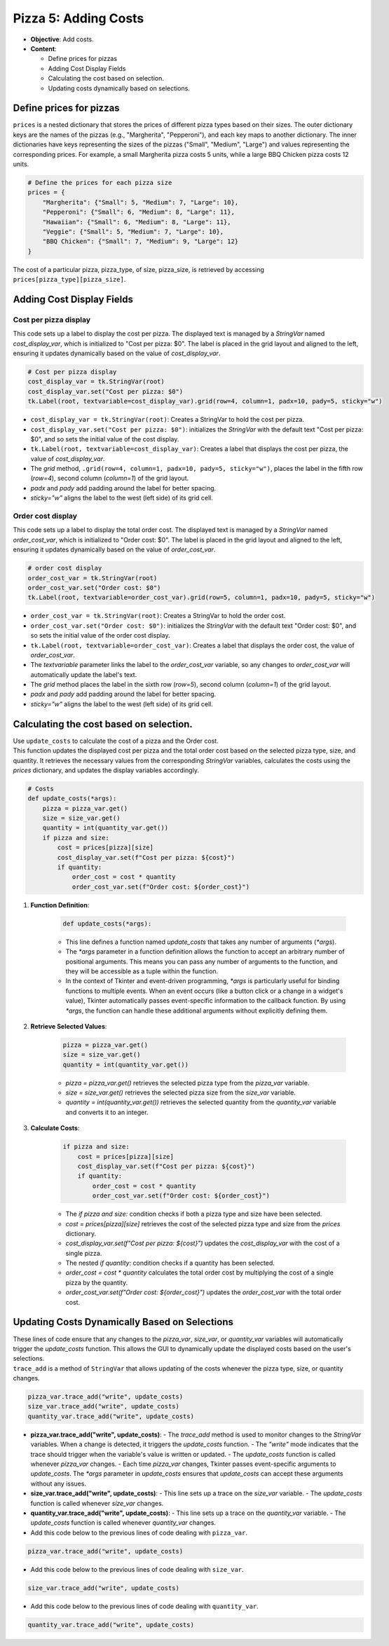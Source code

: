 =========================================================
Pizza 5: Adding Costs
=========================================================

- **Objective**: Add costs.
- **Content**:

  - Define prices for pizzas
  - Adding Cost Display Fields
  - Calculating the cost based on selection.
  - Updating costs dynamically based on selections.


Define prices for pizzas
------------------------------

| ``prices`` is a nested dictionary that stores the prices of different pizza types based on their sizes. The outer dictionary keys are the names of the pizzas (e.g., "Margherita", "Pepperoni"), and each key maps to another dictionary. The inner dictionaries have keys representing the sizes of the pizzas ("Small", "Medium", "Large") and values representing the corresponding prices. For example, a small Margherita pizza costs 5 units, while a large BBQ Chicken pizza costs 12 units.

.. code-block:: python

    # Define the prices for each pizza size
    prices = {
        "Margherita": {"Small": 5, "Medium": 7, "Large": 10},
        "Pepperoni": {"Small": 6, "Medium": 8, "Large": 11},
        "Hawaiian": {"Small": 6, "Medium": 8, "Large": 11},
        "Veggie": {"Small": 5, "Medium": 7, "Large": 10},
        "BBQ Chicken": {"Small": 7, "Medium": 9, "Large": 12}
    }

| The cost of a particular pizza, pizza_type, of size, pizza_size, is retrieved by accessing ``prices[pizza_type][pizza_size]``.


Adding Cost Display Fields
------------------------------

Cost per pizza display
~~~~~~~~~~~~~~~~~~~~~~~

| This code sets up a label to display the cost per pizza. The displayed text is managed by a `StringVar` named `cost_display_var`, which is initialized to "Cost per pizza: $0". The label is placed in the grid layout and aligned to the left, ensuring it updates dynamically based on the value of `cost_display_var`.

.. code-block:: python

    # Cost per pizza display
    cost_display_var = tk.StringVar(root)
    cost_display_var.set("Cost per pizza: $0")
    tk.Label(root, textvariable=cost_display_var).grid(row=4, column=1, padx=10, pady=5, sticky="w")

- ``cost_display_var = tk.StringVar(root)``: Creates a StringVar to hold the cost per pizza.
- ``cost_display_var.set("Cost per pizza: $0")``: initializes the `StringVar` with the default text "Cost per pizza: $0", and so sets the initial value of the cost display.
- ``tk.Label(root, textvariable=cost_display_var)``: Creates a label that displays the cost per pizza, the value of `cost_display_var`.
- The `grid` method, ``.grid(row=4, column=1, padx=10, pady=5, sticky="w")``, places the label in the fifth row (`row=4`), second column (`column=1`) of the grid layout.
- `padx` and `pady` add padding around the label for better spacing.
- `sticky="w"` aligns the label to the west (left side) of its grid cell.


Order cost display
~~~~~~~~~~~~~~~~~~~~~~~

| This code sets up a label to display the total order cost. The displayed text is managed by a `StringVar` named `order_cost_var`, which is initialized to "Order cost: $0". The label is placed in the grid layout and aligned to the left, ensuring it updates dynamically based on the value of `order_cost_var`.

.. code-block:: python

    # order cost display
    order_cost_var = tk.StringVar(root)
    order_cost_var.set("Order cost: $0")
    tk.Label(root, textvariable=order_cost_var).grid(row=5, column=1, padx=10, pady=5, sticky="w")

- ``order_cost_var = tk.StringVar(root)``: Creates a StringVar to hold the order cost.
- ``order_cost_var.set("Order cost: $0")``:  initializes the `StringVar` with the default text "Order cost: $0", and so sets the initial value of the order cost display.
- ``tk.Label(root, textvariable=order_cost_var)``: Creates a label that displays the order cost, the value of `order_cost_var`.
- The `textvariable` parameter links the label to the `order_cost_var` variable, so any changes to `order_cost_var` will automatically update the label's text.
- The `grid` method places the label in the sixth row (`row=5`), second column (`column=1`) of the grid layout.
- `padx` and `pady` add padding around the label for better spacing.
- `sticky="w"` aligns the label to the west (left side) of its grid cell.


Calculating the cost based on selection.
-------------------------------------------------

| Use ``update_costs`` to calculate the cost of a pizza and the Order cost.
| This function updates the displayed cost per pizza and the total order cost based on the selected pizza type, size, and quantity. It retrieves the necessary values from the corresponding `StringVar` variables, calculates the costs using the `prices` dictionary, and updates the display variables accordingly.

.. code-block:: python

    # Costs
    def update_costs(*args):
        pizza = pizza_var.get()
        size = size_var.get()
        quantity = int(quantity_var.get())
        if pizza and size:
            cost = prices[pizza][size]
            cost_display_var.set(f"Cost per pizza: ${cost}")
            if quantity:
                order_cost = cost * quantity
                order_cost_var.set(f"Order cost: ${order_cost}")


1. **Function Definition**:

    .. code-block:: python

        def update_costs(*args):

    - This line defines a function named `update_costs` that takes any number of arguments (`*args`).
    - The `*args` parameter in a function definition allows the function to accept an arbitrary number of positional arguments. This means you can pass any number of arguments to the function, and they will be accessible as a tuple within the function.
    - In the context of Tkinter and event-driven programming, `*args` is particularly useful for binding functions to multiple events. When an event occurs (like a button click or a change in a widget's value), Tkinter automatically passes event-specific information to the callback function. By using `*args`, the function can handle these additional arguments without explicitly defining them.

2. **Retrieve Selected Values**:

    .. code-block:: python

        pizza = pizza_var.get()
        size = size_var.get()
        quantity = int(quantity_var.get())

    - `pizza = pizza_var.get()` retrieves the selected pizza type from the `pizza_var` variable.
    - `size = size_var.get()` retrieves the selected pizza size from the `size_var` variable.
    - `quantity = int(quantity_var.get())` retrieves the selected quantity from the `quantity_var` variable and converts it to an integer.

3. **Calculate Costs**:

    .. code-block:: python

        if pizza and size:
            cost = prices[pizza][size]
            cost_display_var.set(f"Cost per pizza: ${cost}")
            if quantity:
                order_cost = cost * quantity
                order_cost_var.set(f"Order cost: ${order_cost}")

    - The `if pizza and size:` condition checks if both a pizza type and size have been selected.
    - `cost = prices[pizza][size]` retrieves the cost of the selected pizza type and size from the `prices` dictionary.
    - `cost_display_var.set(f"Cost per pizza: ${cost}")` updates the `cost_display_var` with the cost of a single pizza.
    - The nested `if quantity:` condition checks if a quantity has been selected.
    - `order_cost = cost * quantity` calculates the total order cost by multiplying the cost of a single pizza by the quantity.
    - `order_cost_var.set(f"Order cost: ${order_cost}")` updates the `order_cost_var` with the total order cost.


Updating Costs Dynamically Based on Selections
------------------------------------------------------

| These lines of code ensure that any changes to the `pizza_var`, `size_var`, or `quantity_var` variables will automatically trigger the `update_costs` function. This allows the GUI to dynamically update the displayed costs based on the user's selections.
| ``trace_add`` is a method of ``StringVar`` that allows updating of the costs whenever the pizza type, size, or quantity changes.

.. code-block:: python

   pizza_var.trace_add("write", update_costs)
   size_var.trace_add("write", update_costs)
   quantity_var.trace_add("write", update_costs)


- **pizza_var.trace_add("write", update_costs)**:
  - The `trace_add` method is used to monitor changes to the `StringVar` variables. When a change is detected, it triggers the `update_costs` function.
  - The `"write"` mode indicates that the trace should trigger when the variable's value is written or updated.
  - The `update_costs` function is called whenever `pizza_var` changes.
  - Each time `pizza_var` changes, Tkinter passes event-specific arguments to `update_costs`. The `*args` parameter in `update_costs` ensures that `update_costs` can accept these arguments without any issues.

- **size_var.trace_add("write", update_costs)**:
  - This line sets up a trace on the `size_var` variable.
  - The `update_costs` function is called whenever `size_var` changes.

- **quantity_var.trace_add("write", update_costs)**:
  - This line sets up a trace on the `quantity_var` variable.
  - The `update_costs` function is called whenever `quantity_var` changes.


- Add this code below to the previous lines of code dealing with ``pizza_var``.

.. code-block:: python

    pizza_var.trace_add("write", update_costs)

- Add this code below to the previous lines of code dealing with ``size_var``.

.. code-block:: python

    size_var.trace_add("write", update_costs)

- Add this code below to the previous lines of code dealing with ``quantity_var``.

.. code-block:: python

    quantity_var.trace_add("write", update_costs)


